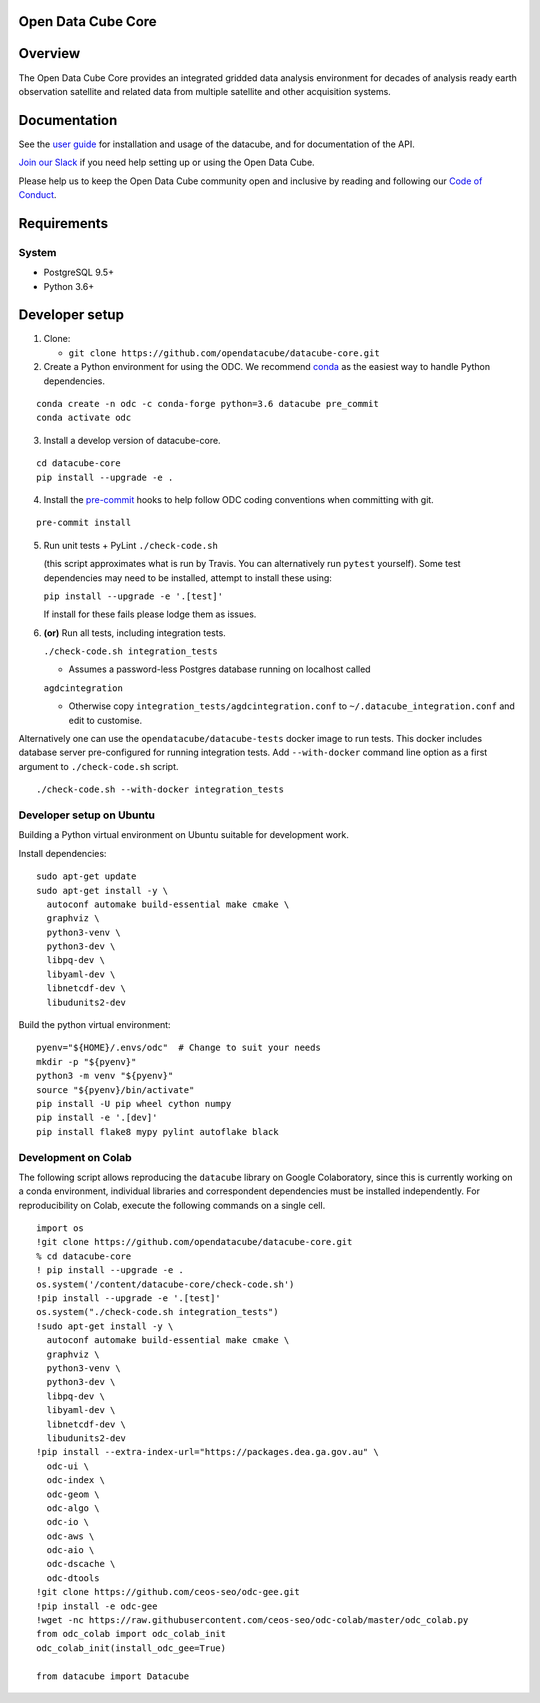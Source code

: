 Open Data Cube Core
===================

|Build Status| |Coverage Status| |Documentation Status|

Overview
========

The Open Data Cube Core provides an integrated gridded data
analysis environment for decades of analysis ready earth observation
satellite and related data from multiple satellite and other acquisition
systems.

Documentation
=============

See the `user guide <http://datacube-core.readthedocs.io/en/latest/>`__ for
installation and usage of the datacube, and for documentation of the API.

`Join our Slack <http://slack.opendatacube.org>`__ if you need help
setting up or using the Open Data Cube.

Please help us to keep the Open Data Cube community open and inclusive by
reading and following our `Code of Conduct <code-of-conduct.md>`__.

Requirements
============

System
~~~~~~

-  PostgreSQL 9.5+
-  Python 3.6+

Developer setup
===============

1. Clone:

   -  ``git clone https://github.com/opendatacube/datacube-core.git``

2. Create a Python environment for using the ODC.  We recommend `conda <https://docs.conda.io/en/latest/miniconda.html>`__ as the
   easiest way to handle Python dependencies.

::

   conda create -n odc -c conda-forge python=3.6 datacube pre_commit
   conda activate odc

3. Install a develop version of datacube-core.

::

   cd datacube-core
   pip install --upgrade -e .

4. Install the `pre-commit <https://pre-commit.com>`__ hooks to help follow ODC coding
   conventions when committing with git.

::

   pre-commit install

5. Run unit tests + PyLint
   ``./check-code.sh``

   (this script approximates what is run by Travis. You can
   alternatively run ``pytest`` yourself). Some test dependencies may need to be installed, attempt to install these using:
   
   ``pip install --upgrade -e '.[test]'``
   
   If install for these fails please lodge them as issues.

6. **(or)** Run all tests, including integration tests.

   ``./check-code.sh integration_tests``

   -  Assumes a password-less Postgres database running on localhost called

   ``agdcintegration``

   -  Otherwise copy ``integration_tests/agdcintegration.conf`` to
      ``~/.datacube_integration.conf`` and edit to customise.


Alternatively one can use the ``opendatacube/datacube-tests`` docker image to run
tests. This docker includes database server pre-configured for running
integration tests. Add ``--with-docker`` command line option as a first argument
to ``./check-code.sh`` script.

::

   ./check-code.sh --with-docker integration_tests


Developer setup on Ubuntu
~~~~~~~~~~~~~~~~~~~~~~~~~

Building a Python virtual environment on Ubuntu suitable for development work.

Install dependencies:

::

   sudo apt-get update
   sudo apt-get install -y \
     autoconf automake build-essential make cmake \
     graphviz \
     python3-venv \
     python3-dev \
     libpq-dev \
     libyaml-dev \
     libnetcdf-dev \
     libudunits2-dev


Build the python virtual environment:

::

   pyenv="${HOME}/.envs/odc"  # Change to suit your needs
   mkdir -p "${pyenv}"
   python3 -m venv "${pyenv}"
   source "${pyenv}/bin/activate"
   pip install -U pip wheel cython numpy
   pip install -e '.[dev]'
   pip install flake8 mypy pylint autoflake black


.. |Build Status| image:: https://github.com/opendatacube/datacube-core/workflows/build/badge.svg
   :target: https://github.com/opendatacube/datacube-core/actions
.. |Coverage Status| image:: https://codecov.io/gh/opendatacube/datacube-core/branch/develop/graph/badge.svg
   :target: https://codecov.io/gh/opendatacube/datacube-core
.. |Documentation Status| image:: https://readthedocs.org/projects/datacube-core/badge/?version=latest
   :target: http://datacube-core.readthedocs.org/en/latest/
   
   
Development on Colab
~~~~~~~~~~~~~~~~~~~~~~~~~
The following script allows reproducing the ``datacube`` library on Google Colaboratory, since this is currently working on a conda environment, individual libraries and correspondent dependencies must be installed independently. For reproducibility on Colab, execute the following commands on a single cell. 

::

                        import os
                        !git clone https://github.com/opendatacube/datacube-core.git
                        % cd datacube-core
                        ! pip install --upgrade -e .
                        os.system('/content/datacube-core/check-code.sh')
                        !pip install --upgrade -e '.[test]'
                        os.system("./check-code.sh integration_tests")
                        !sudo apt-get install -y \
                          autoconf automake build-essential make cmake \
                          graphviz \
                          python3-venv \
                          python3-dev \
                          libpq-dev \
                          libyaml-dev \
                          libnetcdf-dev \
                          libudunits2-dev
                        !pip install --extra-index-url="https://packages.dea.ga.gov.au" \
                          odc-ui \
                          odc-index \
                          odc-geom \
                          odc-algo \
                          odc-io \
                          odc-aws \
                          odc-aio \
                          odc-dscache \
                          odc-dtools
                        !git clone https://github.com/ceos-seo/odc-gee.git
                        !pip install -e odc-gee
                        !wget -nc https://raw.githubusercontent.com/ceos-seo/odc-colab/master/odc_colab.py
                        from odc_colab import odc_colab_init
                        odc_colab_init(install_odc_gee=True)

                        from datacube import Datacube
